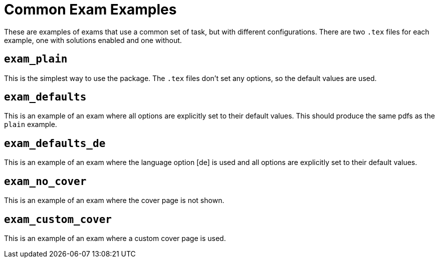 = Common Exam Examples

These are examples of exams that use a common set of task, but with different configurations.
There are two `.tex` files for each example, one with solutions enabled and one without.

== `exam_plain`

This is the simplest way to use the package.
The `.tex` files don't set any options, so the default values are used.

== `exam_defaults`

This is an example of an exam where all options are explicitly set to their default values.
This should produce the same pdfs as the `plain` example.

== `exam_defaults_de`

This is an example of an exam where the language option [de] is used and
all options are explicitly set to their default values.

== `exam_no_cover`

This is an example of an exam where the cover page is not shown.

== `exam_custom_cover`

This is an example of an exam where a custom cover page is used.
